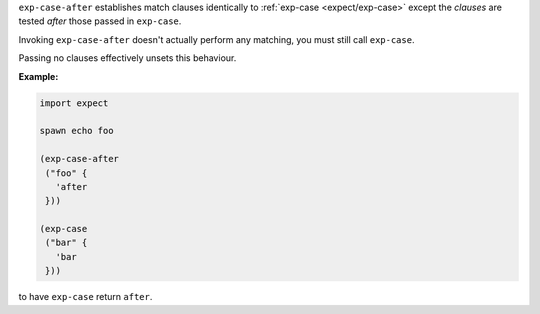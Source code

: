 ``exp-case-after`` establishes match clauses identically to
:ref:`exp-case <expect/exp-case>` except the `clauses` are tested
*after* those passed in ``exp-case``.

Invoking ``exp-case-after`` doesn't actually perform any matching,
you must still call ``exp-case``.

Passing no clauses effectively unsets this behaviour.

:Example:

.. code-block:: idio

   import expect

   spawn echo foo

   (exp-case-after
    ("foo" {
      'after
    }))

   (exp-case
    ("bar" {
      'bar
    }))

to have ``exp-case`` return ``after``.

